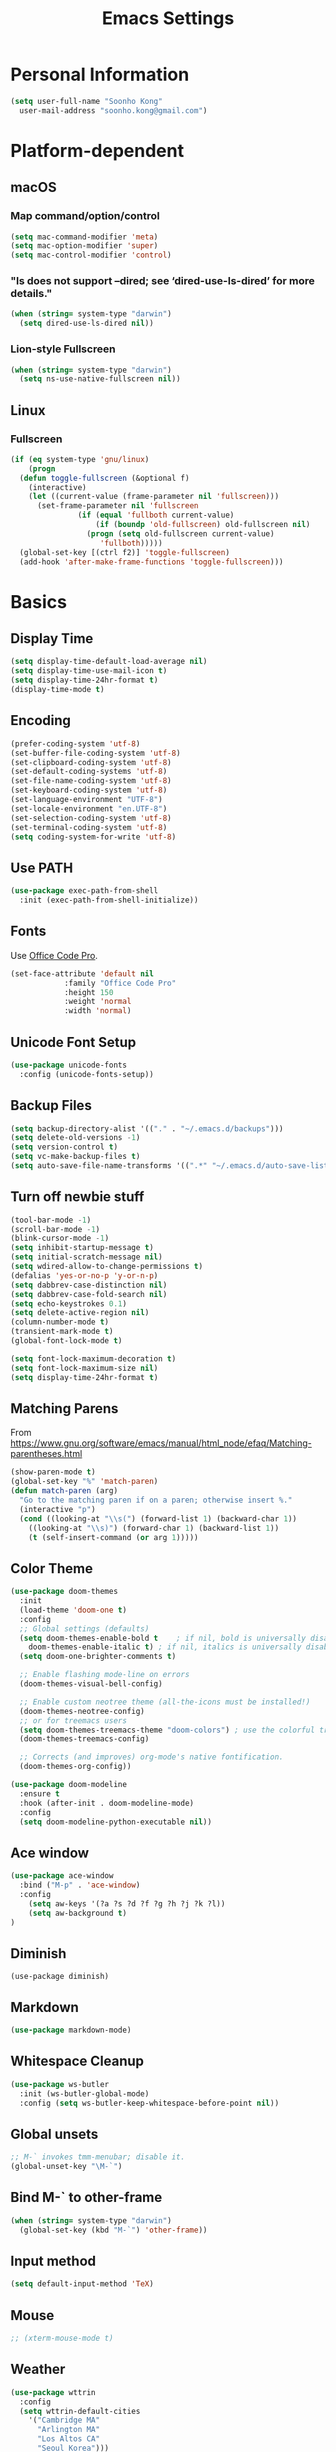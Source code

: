 #+TITLE:       Emacs Settings
#+EMAIL:       soonho.kong@gmail.com
#+STARTUP:     odd fold
#+LANGUAGE:    en
#+OPTIONS:     skip:nil toc:nil
#+HTML_HEAD:   <link rel="publisher" href="https://www.cs.cmu.edu/~soonhok" />

* Personal Information
#+BEGIN_SRC emacs-lisp
  (setq user-full-name "Soonho Kong"
	user-mail-address "soonho.kong@gmail.com")
#+END_SRC

* Platform-dependent
** macOS
*** Map command/option/control
#+BEGIN_SRC emacs-lisp
  (setq mac-command-modifier 'meta)
  (setq mac-option-modifier 'super)
  (setq mac-control-modifier 'control)
#+END_SRC
*** "ls does not support --dired; see ‘dired-use-ls-dired’ for more details."
#+BEGIN_SRC emacs-lisp
  (when (string= system-type "darwin")
    (setq dired-use-ls-dired nil))
#+END_SRC
*** Lion-style Fullscreen
#+BEGIN_SRC emacs-lisp
  (when (string= system-type "darwin")
    (setq ns-use-native-fullscreen nil))
#+END_SRC
** Linux
*** Fullscreen
#+BEGIN_SRC emacs-lisp
  (if (eq system-type 'gnu/linux)
      (progn
	(defun toggle-fullscreen (&optional f)
	  (interactive)
	  (let ((current-value (frame-parameter nil 'fullscreen)))
	    (set-frame-parameter nil 'fullscreen
				 (if (equal 'fullboth current-value)
				     (if (boundp 'old-fullscreen) old-fullscreen nil)
				   (progn (setq old-fullscreen current-value)
					  'fullboth)))))
	(global-set-key [(ctrl f2)] 'toggle-fullscreen)
	(add-hook 'after-make-frame-functions 'toggle-fullscreen)))
#+END_SRC
* Basics
** Display Time
#+BEGIN_SRC emacs-lisp
  (setq display-time-default-load-average nil)
  (setq display-time-use-mail-icon t)
  (setq display-time-24hr-format t)
  (display-time-mode t)
#+END_SRC
** Encoding
#+BEGIN_SRC emacs-lisp
  (prefer-coding-system 'utf-8)
  (set-buffer-file-coding-system 'utf-8)
  (set-clipboard-coding-system 'utf-8)
  (set-default-coding-systems 'utf-8)
  (set-file-name-coding-system 'utf-8)
  (set-keyboard-coding-system 'utf-8)
  (set-language-environment "UTF-8")
  (set-locale-environment "en.UTF-8")
  (set-selection-coding-system 'utf-8)
  (set-terminal-coding-system 'utf-8)
  (setq coding-system-for-write 'utf-8)
#+END_SRC
** Use PATH
#+BEGIN_SRC emacs-lisp
  (use-package exec-path-from-shell
    :init (exec-path-from-shell-initialize))
#+END_SRC
** Fonts
  Use [[https://github.com/nathco/Office-Code-Pro][Office Code Pro]].
#+BEGIN_SRC emacs-lisp
  (set-face-attribute 'default nil
		      :family "Office Code Pro"
		      :height 150
		      :weight 'normal
		      :width 'normal)

#+END_SRC
** Unicode Font Setup
#+BEGIN_SRC emacs-lisp
  (use-package unicode-fonts
    :config (unicode-fonts-setup))
#+END_SRC
** Backup Files
#+BEGIN_SRC emacs-lisp
  (setq backup-directory-alist '(("." . "~/.emacs.d/backups")))
  (setq delete-old-versions -1)
  (setq version-control t)
  (setq vc-make-backup-files t)
  (setq auto-save-file-name-transforms '((".*" "~/.emacs.d/auto-save-list/" t)))
#+END_SRC
** Turn off newbie stuff
#+BEGIN_SRC emacs-lisp
  (tool-bar-mode -1)
  (scroll-bar-mode -1)
  (blink-cursor-mode -1)
  (setq inhibit-startup-message t)
  (setq initial-scratch-message nil)
  (setq wdired-allow-to-change-permissions t)
  (defalias 'yes-or-no-p 'y-or-n-p)
  (setq dabbrev-case-distinction nil)
  (setq dabbrev-case-fold-search nil)
  (setq echo-keystrokes 0.1)
  (setq delete-active-region nil)
  (column-number-mode t)
  (transient-mark-mode t)
  (global-font-lock-mode t)

  (setq font-lock-maximum-decoration t)
  (setq font-lock-maximum-size nil)
  (setq display-time-24hr-format t)
#+END_SRC
** Matching Parens
From https://www.gnu.org/software/emacs/manual/html_node/efaq/Matching-parentheses.html
#+BEGIN_SRC emacs-lisp
  (show-paren-mode t)
  (global-set-key "%" 'match-paren)
  (defun match-paren (arg)
    "Go to the matching paren if on a paren; otherwise insert %."
    (interactive "p")
    (cond ((looking-at "\\s(") (forward-list 1) (backward-char 1))
	  ((looking-at "\\s)") (forward-char 1) (backward-list 1))
	  (t (self-insert-command (or arg 1)))))
#+END_SRC
** Color Theme
#+BEGIN_SRC emacs-lisp
   (use-package doom-themes
     :init
     (load-theme 'doom-one t)
     :config
     ;; Global settings (defaults)
     (setq doom-themes-enable-bold t    ; if nil, bold is universally disabled
	   doom-themes-enable-italic t) ; if nil, italics is universally disabled
     (setq doom-one-brighter-comments t)

     ;; Enable flashing mode-line on errors
     (doom-themes-visual-bell-config)

     ;; Enable custom neotree theme (all-the-icons must be installed!)
     (doom-themes-neotree-config)
     ;; or for treemacs users
     (setq doom-themes-treemacs-theme "doom-colors") ; use the colorful treemacs theme
     (doom-themes-treemacs-config)

     ;; Corrects (and improves) org-mode's native fontification.
     (doom-themes-org-config))

   (use-package doom-modeline
     :ensure t
     :hook (after-init . doom-modeline-mode)
     :config
     (setq doom-modeline-python-executable nil))

#+END_SRC

** Ace window
#+BEGIN_SRC emacs-lisp
  (use-package ace-window
    :bind ("M-p" . 'ace-window)
    :config
      (setq aw-keys '(?a ?s ?d ?f ?g ?h ?j ?k ?l))
      (setq aw-background t)
  )
#+END_SRC

** Diminish
#+BEGIN_SRC
(use-package diminish)
#+END_SRC
** Markdown
#+BEGIN_SRC emacs-lisp
(use-package markdown-mode)
#+END_SRC
** Whitespace Cleanup
#+BEGIN_SRC emacs-lisp
  (use-package ws-butler
    :init (ws-butler-global-mode)
    :config (setq ws-butler-keep-whitespace-before-point nil))
#+END_SRC
** Global unsets
#+BEGIN_SRC emacs-lisp
;; M-` invokes tmm-menubar; disable it.
(global-unset-key "\M-`")
#+END_SRC
** Bind M-` to other-frame
#+BEGIN_SRC emacs-lisp
  (when (string= system-type "darwin")
    (global-set-key (kbd "M-`") 'other-frame))
#+END_SRC
** Input method
#+BEGIN_SRC emacs-lisp
  (setq default-input-method 'TeX)
#+END_SRC
** Mouse
#+BEGIN_SRC emacs-lisp
  ;; (xterm-mouse-mode t)
#+END_SRC
** Weather
#+BEGIN_SRC emacs-lisp
  (use-package wttrin
    :config
    (setq wttrin-default-cities
	  '("Cambridge MA"
	    "Arlington MA"
	    "Los Altos CA"
	    "Seoul Korea")))
#+END_SRC
** Auto package update
#+BEGIN_SRC emacs-lisp
  (use-package auto-package-update)
#+END_SRC
* Useful emacs-lisp libraries
#+BEGIN_SRC emacs-lisp
  (use-package dash)
  (use-package f)
#+END_SRC
* Terminal
From http://rawsyntax.com/blog/learn-emacs-zsh-and-multi-term/
#+BEGIN_SRC emacs-lisp
  (use-package multi-term
    :config
      (setq multi-term-program "zsh"))
  (add-hook 'term-mode-hook
	    (lambda ()
	      (setq term-buffer-maximum-size 10000)))
  (defcustom term-unbind-key-list
    '("C-z" "C-x" "C-c" "C-h" "C-y" "<ESC>")
    "The key list that will need to be unbind."
    :type 'list
    :group 'multi-term)

  (defcustom term-bind-key-alist
    '(
      ("C-c C-c" . term-interrupt-subjob)
      ("C-p" . previous-line)
      ("C-n" . next-line)
      ("C-s" . isearch-forward)
      ("C-r" . isearch-backward)
      ("C-m" . term-send-raw)
      ("M-f" . term-send-forward-word)
      ("M-b" . term-send-backward-word)
      ("M-o" . term-send-backspace)
      ("M-p" . term-send-up)
      ("M-n" . term-send-down)
      ("M-M" . term-send-forward-kill-word)
      ("M-N" . term-send-backward-kill-word)
      ("M-r" . term-send-reverse-search-history)
      ("M-," . term-send-input)
      ("M-." . comint-dynamic-complete))
    "The key alist that will need to be bind.
  If you do not like default setup, modify it, with (KEY . COMMAND) format."
    :type 'alist
    :group 'multi-term)
  (add-hook 'term-mode-hook
	    (lambda ()
	      (add-to-list 'term-bind-key-alist '("M-[" . multi-term-prev))
	      (add-to-list 'term-bind-key-alist '("M-]" . multi-term-next))))
  (add-hook 'term-mode-hook
	    (lambda ()
	      (define-key term-raw-map (kbd "C-y") 'term-paste)))
  (defun buffer-exists (bufname) (not (eq nil (get-buffer bufname))))

  (defun soonho-visor-style-terminal ()
    (interactive)
    (let ((name_of_terminal_buffer "*terminal<1>*"))
      (if (buffer-exists name_of_terminal_buffer)
	  ;; If the terminal buffer exists
	  (if (string= (buffer-name) name_of_terminal_buffer)
	      ;; and we are in the terminal buffer
	      ;; then move to the previous buffer
	      (previous-buffer)
	    ;; otherwise, switch to terminal buffer (move to the other
	    ;; frame in the buffer is there, instead of creating one in
	    ;; the current frame!
	    (switch-to-buffer name_of_terminal_buffer)
	    )
	;; If the terminal buffer doesn't exist, create one
	(multi-term)
	)))
  (global-set-key (kbd "M-`") 'soonho-visor-style-terminal)
#+END_SRC
* Ivy
#+BEGIN_SRC emacs-lisp
  (use-package counsel
    :diminish ivy-mode counsel-mode
    :bind (("C-s"   . swiper-isearch)
	   ("C-r"   . swiper-isearch-backward)
	   ("s-f"   . swiper)
	   ("C-S-s" . swiper-all)

	   ("C-c C-r" . ivy-resume)
	   ("C-c v p" . ivy-push-view)
	   ("C-c v o" . ivy-pop-view)
	   ("C-c v ." . ivy-switch-view)

	   :map counsel-mode-map
	   ([remap swiper] . counsel-grep-or-swiper)
	   ([remap swiper-backward] . counsel-grep-or-swiper-backward)
	   ([remap dired] . counsel-dired)
	   ([remap set-variable] . counsel-set-variable)
	   ([remap insert-char] . counsel-unicode-char)
	   ([remap recentf-open-files] . counsel-recentf)

	   ("C-x j"   . counsel-mark-ring)
	   ("C-h F"   . counsel-faces)

	   ("C-c B" . counsel-bookmarked-directory)
	   ("C-c L" . counsel-load-library)
	   ("C-c O" . counsel-find-file-extern)
	   ("C-c P" . counsel-package)
	   ("C-c R" . counsel-list-processes)
	   ("C-c f" . counsel-find-library)
	   ("C-c g" . counsel-grep)
	   ("C-c h" . counsel-command-history)
	   ("C-c i" . counsel-git)
	   ("C-c j" . counsel-git-grep)
	   ("C-c l" . counsel-locate)
	   ("C-c o" . counsel-outline)
	   ("C-c r" . counsel-rg)
	   ("C-c z" . counsel-fzf)

	   ("C-c c B" . counsel-bookmarked-directory)
	   ("C-c c F" . counsel-faces)
	   ("C-c c L" . counsel-load-library)
	   ("C-c c O" . counsel-find-file-extern)
	   ("C-c c P" . counsel-package)
	   ("C-c c R" . counsel-list-processes)
	   ("C-c c a" . counsel-apropos)
	   ("C-c c e" . counsel-colors-emacs)
	   ("C-c c f" . counsel-find-library)
	   ("C-c c g" . counsel-grep)
	   ("C-c c h" . counsel-command-history)
	   ("C-c c i" . counsel-git)
	   ("C-c c j" . counsel-git-grep)
	   ("C-c c l" . counsel-locate)
	   ("C-c c m" . counsel-minibuffer-history)
	   ("C-c c o" . counsel-outline)
	   ("C-c c p" . counsel-pt)
	   ("C-c c r" . counsel-rg)
	   ("C-c c s" . counsel-ag)
	   ("C-c c t" . counsel-load-theme)
	   ("C-c c u" . counsel-unicode-char)
	   ("C-c c w" . counsel-colors-web)
	   ("C-c c v" . counsel-set-variable)
	   ("C-c c z" . counsel-fzf)

	   :map ivy-minibuffer-map
	   ("C-w" . ivy-yank-word)
	   ("C-j" . ivy-immediate-done)
	   ("RET" . ivy-alt-done)
	   ("<left>" . ivy-backward-delete-char)
	   ("<right>" . ivy-alt-done)

	   :map counsel-find-file-map
	   ("C-h" . counsel-up-directory)

	   :map swiper-map
	   ("M-s" . swiper-isearch-toggle)
	   ("M-%" . swiper-query-replace)

	   :map isearch-mode-map
	   ("M-s" . swiper-isearch-toggle))
    :hook ((after-init . ivy-mode)
	   (ivy-mode . counsel-mode))
    :init
    (setq enable-recursive-minibuffers t) ; Allow commands in minibuffers

    (setq ivy-use-selectable-prompt t
	  ivy-use-virtual-buffers t    ; Enable bookmarks and recentf
	  ivy-height 10
	  ivy-fixed-height-minibuffer t
	  ivy-count-format "(%d/%d) "
	  ivy-on-del-error-function nil
	  ivy-initial-inputs-alist nil)

    ;; Better performance on Windows
    (when sys/win32p
      (setq ivy-dynamic-exhibit-delay-ms 200))

    (setq swiper-action-recenter t)

    (setq counsel-find-file-at-point t
	  counsel-yank-pop-separator "\n────────\n")

    ;; Use the faster search tool: ripgrep (`rg')
    (when (executable-find "rg")
      (setq counsel-grep-base-command "rg -S --no-heading --line-number --color never %s %s")
      (when (and sys/macp (executable-find "gls"))
	(setq counsel-find-file-occur-use-find nil
	      counsel-find-file-occur-cmd
	      "gls -a | grep -i -E '%s' | tr '\\n' '\\0' | xargs -0 gls -d --group-directories-first")))
    :config
    (with-no-warnings
      ;; Display an arrow with the selected item
      (defun my-ivy-format-function-arrow (cands)
	"Transform CANDS into a string for minibuffer."
	(ivy--format-function-generic
	 (lambda (str)
	   (concat (if (icons-displayable-p)
		       (all-the-icons-octicon "chevron-right" :height 0.8 :v-adjust -0.05)
		     ">")
		   (propertize " " 'display `(space :align-to 2))
		   (ivy--add-face str 'ivy-current-match)))
	 (lambda (str)
	   (concat (propertize " " 'display `(space :align-to 2)) str))
	 cands
	 "\n"))
      ;; (setf (alist-get 't ivy-format-functions-alist) #'my-ivy-format-function-arrow)

      ;; Pre-fill search keywords
      ;; @see https://www.reddit.com/r/emacs/comments/b7g1px/withemacs_execute_commands_like_marty_mcfly/
      (defvar my-ivy-fly-commands
	'(query-replace-regexp
	  flush-lines keep-lines ivy-read
	  swiper swiper-backward swiper-all
	  swiper-isearch swiper-isearch-backward
	  lsp-ivy-workspace-symbol lsp-ivy-global-workspace-symbol
	  counsel-grep-or-swiper counsel-grep-or-swiper-backward
	  counsel-grep counsel-ack counsel-ag counsel-rg counsel-pt))
      (defvar-local my-ivy-fly--travel nil)

      (defun my-ivy-fly-back-to-present ()
	(cond ((and (memq last-command my-ivy-fly-commands)
		    (equal (this-command-keys-vector) (kbd "M-p")))
	       ;; repeat one time to get straight to the first history item
	       (setq unread-command-events
		     (append unread-command-events
			     (listify-key-sequence (kbd "M-p")))))
	      ((or (memq this-command '(self-insert-command
					ivy-forward-char end-of-line mwim-end-of-line
					mwim-end-of-code-or-line mwim-end-of-line-or-code
					yank ivy-yank-word counsel-yank-pop))
		   (equal (this-command-keys-vector) (kbd "M-n")))
	       (unless my-ivy-fly--travel
		 (delete-region (point) (point-max))
		 (when (memq this-command '(ivy-forward-char
					    end-of-line mwim-end-of-line
					    mwim-end-of-code-or-line
					    mwim-end-of-line-or-code ))
		   (insert (ivy-cleanup-string ivy-text)))
		 (setq my-ivy-fly--travel t)))))

      (defun my-ivy-fly-time-travel ()
	(when (memq this-command my-ivy-fly-commands)
	  (let* ((kbd (kbd "M-n"))
		 (cmd (key-binding kbd))
		 (future (and cmd
			      (with-temp-buffer
				(when (ignore-errors
					(call-interactively cmd) t)
				  (buffer-string))))))
	    (when future
	      (save-excursion
		(insert (propertize (replace-regexp-in-string
				     "\\\\_<" ""
				     (replace-regexp-in-string
				      "\\\\_>" ""
				      future))
				    'face 'shadow)))
	      (add-hook 'pre-command-hook 'my-ivy-fly-back-to-present nil t)))))

      (add-hook 'minibuffer-setup-hook #'my-ivy-fly-time-travel)
      (add-hook 'minibuffer-exit-hook
		(lambda ()
		  (remove-hook 'pre-command-hook 'my-ivy-fly-back-to-present t)))

      ;;
      ;; Improve search experience of `swiper' and `counsel'
      ;;
      (defun my-ivy-switch-to-swiper (&rest _)
	"Switch to `swiper' with the current input."
	(swiper ivy-text))

      (defun my-ivy-switch-to-swiper-isearch (&rest _)
	"Switch to `swiper-isearch' with the current input."
	(swiper-isearch ivy-text))

      (defun my-ivy-switch-to-swiper-all (&rest _)
	"Switch to `swiper-all' with the current input."
	(swiper-all ivy-text))

      (defun my-ivy-switch-to-rg-dwim (&rest _)
	"Switch to `rg-dwim' with the current input."
	(rg-dwim default-directory))

      (defun my-ivy-switch-to-counsel-rg (&rest _)
	"Switch to `counsel-rg' with the current input."
	(counsel-rg ivy-text default-directory))

      (defun my-ivy-switch-to-counsel-git-grep (&rest _)
	"Switch to `counsel-git-grep' with the current input."
	(counsel-git-grep ivy-text default-directory))

      (defun my-ivy-switch-to-counsel-find-file (&rest _)
	"Switch to `counsel-find-file' with the current input."
	(counsel-find-file ivy-text))

      (defun my-ivy-switch-to-counsel-fzf (&rest _)
	"Switch to `counsel-fzf' with the current input."
	(counsel-fzf ivy-text default-directory))

      (defun my-ivy-switch-to-counsel-git (&rest _)
	"Switch to `counsel-git' with the current input."
	(counsel-git ivy-text))

      ;; @see https://emacs-china.org/t/swiper-swiper-isearch/9007/12
      (defun my-swiper-toggle-counsel-rg ()
	"Toggle `counsel-rg' and `swiper'/`swiper-isearch' with the current input."
	(interactive)
	(ivy-quit-and-run
	  (if (memq (ivy-state-caller ivy-last) '(swiper swiper-isearch))
	      (my-ivy-switch-to-counsel-rg)
	    (my-ivy-switch-to-swiper-isearch))))
      (bind-key "<C-return>" #'my-swiper-toggle-counsel-rg swiper-map)
      (bind-key "<C-return>" #'my-swiper-toggle-counsel-rg counsel-ag-map)

      (with-eval-after-load 'rg
	(defun my-swiper-toggle-rg-dwim ()
	  "Toggle `rg-dwim' with the current input."
	  (interactive)
	  (ivy-quit-and-run
	    (rg-dwim default-directory)))
	(bind-key "<M-return>" #'my-swiper-toggle-rg-dwim swiper-map)
	(bind-key "<M-return>" #'my-swiper-toggle-rg-dwim counsel-ag-map))

      (defun my-swiper-toggle-swiper-isearch ()
	"Toggle `swiper' and `swiper-isearch' with the current input."
	(interactive)
	(ivy-quit-and-run
	  (if (eq (ivy-state-caller ivy-last) 'swiper-isearch)
	      (swiper ivy-text)
	    (swiper-isearch ivy-text))))
      (bind-key "<s-return>" #'my-swiper-toggle-swiper-isearch swiper-map)

      (defun my-counsel-find-file-toggle-fzf ()
	"Toggle `counsel-fzf' with the current `counsel-find-file' input."
	(interactive)
	(ivy-quit-and-run
	  (counsel-fzf (or ivy-text "") default-directory)))
      (bind-key "<C-return>" #'my-counsel-find-file-toggle-fzf counsel-find-file-map)

      (defun my-swiper-toggle-rg-dwim ()
	"Toggle `rg-dwim' with the current input."
	(interactive)
	(ivy-quit-and-run (my-ivy-switch-to-rg-dwim)))
      (bind-key "<M-return>" #'my-swiper-toggle-rg-dwim swiper-map)
      (bind-key "<M-return>" #'my-swiper-toggle-rg-dwim counsel-ag-map)

      (defun my-swiper-toggle-swiper-isearch ()
	"Toggle `swiper' and `swiper-isearch' with the current input."
	(interactive)
	(ivy-quit-and-run
	  (if (eq (ivy-state-caller ivy-last) 'swiper-isearch)
	      (my-ivy-switch-to-swiper)
	    (my-ivy-switch-to-swiper-isearch))))
      (bind-key "<s-return>" #'my-swiper-toggle-swiper-isearch swiper-map)

      ;; More actions
      (ivy-add-actions
       'swiper-isearch
       '(("r" my-ivy-switch-to-counsel-rg "rg")
	 ("d" my-ivy-switch-to-rg-dwim "rg dwim")
	 ("s" my-ivy-switch-to-swiper "swiper")
	 ("a" my-ivy-switch-to-swiper-all "swiper all")))

      (ivy-add-actions
       'swiper
       '(("r" my-ivy-switch-to-counsel-rg "rg")
	 ("d" my-ivy-switch-to-rg-dwim "rg dwim")
	 ("s" my-ivy-switch-to-swiper-isearch "swiper isearch")
	 ("a" my-ivy-switch-to-swiper-all "swiper all")))

      (ivy-add-actions
       'swiper-all
       '(("g" my-ivy-switch-to-counsel-git-grep "git grep")
	 ("r" my-ivy-switch-to-counsel-rg "rg")
	 ("d" my-ivy-switch-to-rg-dwim "rg dwim")
	 ("s" my-swiper-toggle-swiper-isearch "swiper isearch")
	 ("S" my-ivy-switch-to-swiper "swiper")))

      (ivy-add-actions
       'counsel-rg
       '(("s" my-ivy-switch-to-swiper-isearch "swiper isearch")
	 ("S" my-ivy-switch-to-swiper "swiper")
	 ("a" my-ivy-switch-to-swiper-all "swiper all")
	 ("d" my-ivy-switch-to-rg-dwim "rg dwim")))

      (ivy-add-actions
       'counsel-git-grep
       '(("s" my-ivy-switch-to-swiper-isearch "swiper isearch")
	 ("S" my-ivy-switch-to-swiper "swiper")
	 ("r" my-ivy-switch-to-rg-dwim "rg")
	 ("d" my-ivy-switch-to-rg-dwim "rg dwim")
	 ("a" my-ivy-switch-to-swiper-all "swiper all")))

      (ivy-add-actions
       'counsel-find-file
       '(("g" my-ivy-switch-to-counsel-git "git")
	 ("z" my-ivy-switch-to-counsel-fzf "fzf")))

      (ivy-add-actions
       'counsel-git
       '(("f" my-ivy-switch-to-counsel-find-file "find file")
	 ("z" my-ivy-switch-to-counsel-fzf "fzf")))

      (ivy-add-actions
       'counsel-fzf
       '(("f" my-ivy-switch-to-counsel-find-file "find file")
	 ("g" my-ivy-switch-to-counsel-git "git")))

      ;; Integration with `projectile'
      (with-eval-after-load 'projectile
	(setq projectile-completion-system 'ivy))

      ;; Integration with `magit'
      (with-eval-after-load 'magit
	(setq magit-completing-read-function 'ivy-completing-read)))

    ;; Enhance M-x
    (use-package amx
      :init (setq amx-history-length 20))

    ;; Better sorting and filtering
    (use-package prescient
      :commands prescient-persist-mode
      :init
      (setq prescient-filter-method '(literal regexp initialism fuzzy))
      (prescient-persist-mode 1))

    (use-package ivy-prescient
      :commands ivy-prescient-re-builder
      :custom-face
      (ivy-minibuffer-match-face-1 ((t (:inherit font-lock-doc-face :foreground nil))))
      :init
      (defun ivy-prescient-non-fuzzy (str)
	"Generate an Ivy-formatted non-fuzzy regexp list for the given STR.
      This is for use in `ivy-re-builders-alist'."
	(let ((prescient-filter-method '(literal regexp)))
	  (ivy-prescient-re-builder str)))

      (setq ivy-prescient-retain-classic-highlighting t
	    ivy-re-builders-alist
	    '((counsel-ag . ivy-prescient-non-fuzzy)
	      (counsel-rg . ivy-prescient-non-fuzzy)
	      (counsel-pt . ivy-prescient-non-fuzzy)
	      (counsel-grep . ivy-prescient-non-fuzzy)
	      (counsel-imenu . ivy-prescient-non-fuzzy)
	      (counsel-yank-pop . ivy-prescient-non-fuzzy)
	      (swiper . ivy-prescient-non-fuzzy)
	      (swiper-isearch . ivy-prescient-non-fuzzy)
	      (swiper-all . ivy-prescient-non-fuzzy)
	      (lsp-ivy-workspace-symbol . ivy-prescient-non-fuzzy)
	      (lsp-ivy-global-workspace-symbol . ivy-prescient-non-fuzzy)
	      (insert-char . ivy-prescient-non-fuzzy)
	      (counsel-unicode-char . ivy-prescient-non-fuzzy)
	      (t . ivy-prescient-re-builder))
	    ivy-prescient-sort-commands
	    '(:not swiper swiper-isearch ivy-switch-buffer
		   counsel-grep counsel-git-grep counsel-ag counsel-imenu
		   counsel-yank-pop counsel-recentf counsel-buffer-or-recentf))

      (ivy-prescient-mode 1))

    ;; Additional key bindings for Ivy
    (use-package ivy-hydra
      :commands ivy-hydra-read-action
      :init (setq ivy-read-action-function #'ivy-hydra-read-action))

    ;; Ivy integration for Projectile
    (use-package counsel-projectile
      :hook (counsel-mode . counsel-projectile-mode)
      :init (setq counsel-projectile-grep-initial-input '(ivy-thing-at-point)))

    ;; Integrate yasnippet
    (use-package ivy-yasnippet
      :commands ivy-yasnippet--preview
      :bind ("C-c C-y" . ivy-yasnippet)
      :config (advice-add #'ivy-yasnippet--preview :override #'ignore))

    ;; Select from xref candidates with Ivy
    (use-package ivy-xref
      :init
      (when (boundp 'xref-show-definitions-function)
	(setq xref-show-definitions-function #'ivy-xref-show-defs))
      (setq xref-show-xrefs-function #'ivy-xref-show-xrefs))

    ;; Correcting words with flyspell via Ivy
    (use-package flyspell-correct-ivy
      :after flyspell
      :bind (:map flyspell-mode-map
		  ([remap flyspell-correct-word-before-point] . flyspell-correct-wrapper))
      :init (setq flyspell-correct-interface #'flyspell-correct-ivy))

    ;; Quick launch apps
    (cond
     (sys/linux-x-p
      (bind-key "s-<f6>" #'counsel-linux-app counsel-mode-map))
     (sys/macp
      (use-package counsel-osx-app
	:bind (:map counsel-mode-map
		    ("s-<f6>" . counsel-osx-app)))))

    ;; Display world clock using Ivy
    (use-package counsel-world-clock
      :bind (:map counsel-mode-map
		  ("C-c c k" . counsel-world-clock)))

    ;; Tramp ivy interface
    (use-package counsel-tramp
      :bind (:map counsel-mode-map
		  ("C-c c T" . counsel-tramp)))

    ;; Support pinyin in Ivy
    ;; Input prefix ':' to match pinyin
    ;; Refer to  https://github.com/abo-abo/swiper/issues/919 and
    ;; https://github.com/pengpengxp/swiper/wiki/ivy-support-chinese-pinyin
    (use-package pinyinlib
      :commands pinyinlib-build-regexp-string
      :init
      (with-no-warnings
	(defun ivy--regex-pinyin (str)
	  "The regex builder wrapper to support pinyin."
	  (or (pinyin-to-utf8 str)
	      (and (fboundp 'ivy-prescient-non-fuzzy)
		   (ivy-prescient-non-fuzzy str))
	      (ivy--regex-plus str)))

	(defun my-pinyinlib-build-regexp-string (str)
	  "Build a pinyin regexp sequence from STR."
	  (cond ((equal str ".*") ".*")
		(t (pinyinlib-build-regexp-string str t))))

	(defun my-pinyin-regexp-helper (str)
	  "Construct pinyin regexp for STR."
	  (cond ((equal str " ") ".*")
		((equal str "") nil)
		(t str)))

	(defun pinyin-to-utf8 (str)
	  "Convert STR to UTF-8."
	  (cond ((equal 0 (length str)) nil)
		((equal (substring str 0 1) "!")
		 (mapconcat
		  #'my-pinyinlib-build-regexp-string
		  (remove nil (mapcar
			       #'my-pinyin-regexp-helper
			       (split-string
				(replace-regexp-in-string "!" "" str )
				"")))
		  ""))
		(t nil)))

	(mapcar
	 (lambda (item)
	   (let ((key (car item))
		 (value (cdr item)))
	     (when (member value '(ivy-prescient-non-fuzzy
				   ivy--regex-plus))
	       (setf (alist-get key ivy-re-builders-alist)
		     #'ivy--regex-pinyin))))
	 ivy-re-builders-alist))))
#+END_SRC

* Projectile
#+BEGIN_SRC emacs-lisp
  ;; Projectile - Project interaction library
  (use-package projectile
    :config
      (setq projectile-enable-caching t)
      (setq ffip-use-rust-fd t)
      (define-key projectile-mode-map (kbd "C-c p") 'projectile-command-map)
      (setq projectile-switch-project-action 'projectile-dired)
      (add-to-list 'projectile-other-file-alist '("cc" "h")) ;; switch from cc -> h
      (add-to-list 'projectile-other-file-alist '("h" "cc"))
    :bind ("M-o" . 'projectile-find-other-file)
    :hook (after-init . projectile-mode)
    :diminish projectile-mode)
  (use-package projectile-ripgrep)
#+END_SRC
* On-the-fly Syntax Check (Flycheck)
#+BEGIN_SRC emacs-lisp
  (use-package flycheck
    :commands (flycheck-get-checker-for-buffer
	       flycheck-may-enable-mode)
    :hook (c++-mode . flycheck-mode)
    ;; Spell-check only the comment sections.
    :hook (c++-mode . flyspell-prog-mode)
    :init
      (global-flycheck-mode)
      (diminish 'flycheck-mode "fc"))
#+END_SRC
* Auto Completion (Company)
#+BEGIN_SRC emacs-lisp
  (use-package company-flx
    :requires company
    :config
    (company-flx-mode +1))

  (use-package company
    :defer t
    :bind
      (("C-<tab>" . company-complete))
    :init
      (global-company-mode)
    :config
	(set-variable 'company-idle-delay 0.1)
        ; make company-dabbrev case-sensitive
        (set-variable 'company-dabbrev-downcase nil)

    :hook (c++-mode . company-mode)
    :diminish company-mode)

#+END_SRC
* which-key
#+BEGIN_SRC emacs-lisp
  (use-package which-key
    :ensure t
    :config
    (which-key-mode +1))
#+END_SRC

* GIT
** Magit
#+BEGIN_SRC emacs-lisp
  (use-package magit
    :config
    (setq vc-display-status nil)
    ;; full screen magit-status
    (defadvice magit-status (around magit-fullscreen activate)
      (window-configuration-to-register :magit-fullscreen)
      ad-do-it
      (delete-other-windows))
    (defun magit-quit-session ()
      "Restores the previous window configuration and kills the magit buffer"
      (interactive)
      (kill-buffer)
      (jump-to-register :magit-fullscreen))
    (setq magit-last-seen-setup-instructions "1.4.0")
    (setq magit-refresh-status-buffer nil)
    :bind
    (("C-x g" . magit-status)
     :map magit-status-mode-map
     ("q" . magit-quit-session)))
#+END_SRC
** Git Gutter
#+BEGIN_SRC emacs-lisp
(if (display-graphic-p)
   (use-package git-gutter-fringe
     :ensure t
     :init (global-git-gutter-mode))
 (use-package git-gutter
  :ensure t
  :init (global-git-gutter-mode)))
#+END_SRC
* Editor Config
#+BEGIN_SRC emacs-lisp
  (use-package editorconfig
    :init
      (editorconfig-mode))
#+END_SRC
* Dash
#+BEGIN_SRC emacs-lisp
  (when (string= system-type "darwin")
    (use-package dash-at-point
      :ensure t
      :config
      (add-to-list 'dash-at-point-mode-alist '(c++-mode . "cpp"))
      (add-to-list 'dash-at-point-mode-alist '(python-mode . "python"))
      :bind (("C-c d" . dash-at-point))))
#+END_SRC
* Language-Specific
** C++
*** Basics
https://github.com/ludwigpacifici/modern-cpp-font-lock
#+BEGIN_SRC emacs-lisp
  (use-package modern-cpp-font-lock
    :hook (c++-mode . modern-c++-font-lock-mode))
#+END_SRC

Open .h files in c++-mode
#+BEGIN_SRC emacs-lisp
(add-to-list 'auto-mode-alist '("\\.h\\'" . c++-mode))
#+END_SRC

#+BEGIN_SRC emacs-lisp
  (defconst my-cc-style
    '("cc-mode"
      (indent-tabs-mode . nil)                     ; use spaces rather than tabs
      (c-basic-offset . 2)                         ; indent by four spaces
      (c-offsets-alist . ((innamespace . [0])))))  ; No indent for C++ namespaces.
  (c-add-style "my-cc-mode" my-cc-style)
  (add-hook 'c++-mode-hook '(lambda () (c-set-style "my-cc-mode")))
#+END_SRC

*** fic-mode
Show FIXME/TODO/BUG(...) in special face only in comments and strings
#+BEGIN_SRC emacs-lisp
  (use-package fic-mode
    :hook (c++-mode . fic-mode))
#+END_SRC
*** ELDOC
#+BEGIN_SRC emacs-lisp
(use-package eldoc
  :hook (c++-mode . eldoc-mode)
  :diminish eldoc-mode)
#+END_SRC
*** LSP
#+BEGIN_SRC emacs-lisp
  (use-package lsp-mode
    ;; set prefix for lsp-command-keymap (few alternatives - "C-l", "C-c l")
    :init
    (setq lsp-keymap-prefix "s-l")
    (setq lsp-auto-guess-root t)       ; Detect project root
    (setq lsp-prefer-flymake nil)      ; Use lsp-ui and flycheck
    (setq lsp-enable-xref t)
    (setq lsp-before-save-edits nil)
    :hook ((c++-mode . lsp)
	   (python-mode . lsp)
	   (lsp-mode . lsp-enable-which-key-integration))
    :config
    ;; `-background-index' requires clangd v8+!
    (setq lsp-clients-clangd-args '("--header-insertion=iwyu"
				    "--clang-tidy"))
    :commands lsp)

  (use-package lsp-ui
    :requires lsp-mode flycheck
    :config
    (setq lsp-ui-doc-enable t
	  lsp-ui-doc-use-childframe t
	  lsp-ui-doc-position 'top
	  lsp-ui-doc-include-signature t
	  lsp-ui-sideline-enable nil
	  lsp-ui-flycheck-enable t
	  lsp-ui-flycheck-list-position 'right
	  lsp-ui-flycheck-live-reporting t
	  lsp-ui-peek-enable t
	  lsp-ui-peek-list-width 60
	  lsp-ui-peek-peek-height 25)

    (add-hook 'lsp-mode-hook 'lsp-ui-mode))

  (use-package company-lsp
    :requires company
    :config
    (push 'company-lsp company-backends)

    ;; Disable client-side cache because the LSP server does a better job.
    (setq company-transformers nil
	  company-lsp-async t
	  company-lsp-cache-candidates nil))
  (use-package lsp-ivy
    :after lsp-mode
    :bind (:map lsp-mode-map
		([remap xref-find-apropos] . lsp-ivy-workspace-symbol)
		("C-s-." . lsp-ivy-global-workspace-symbol)))
  (use-package lsp-treemacs :commands lsp-treemacs-errors-list)
  (use-package dap-mode)
#+END_SRC
*** company-c-headers
(use-package company-c-headers
  :ensure t)
*** Clang-format
#+BEGIN_SRC emacs-lisp
  (use-package clang-format)

  ;; Indent C/C++ using clang-format
  (fset 'c-indent-region 'clang-format-region)

  (use-package f)
  (defun find-file-in-parents (filename &optional dir)
    "Finds filename in parent directories and returns one if
       exists. Otherwise returns nil."
    (unless dir (setq dir (f-dirname (buffer-file-name))))
    (let ((parent (f-parent dir)))
      (unless (f-root? parent)
	(if (f-exists? (f-expand filename dir))
	    dir
	  (find-file-in-parents filename parent)))))

  (defcustom do-clang-format-buffer-on-save t
    "Run clang-format-buffer on save if there is .clang-format file in the project.")

  (defun toggle-use-clang-format()
    (interactive)
    (setq do-clang-format-buffer-on-save (not do-clang-format-buffer-on-save)))

  (defun run-clang-format-if-c++-mode-before-save-hook()
    "If the following conditions met, run git-clang-format.
      - It's in c++-mode and
      - .clang-format exists in parent directories and
      - .no-clang-format does *not* exist in parent directories."
    (when (and do-clang-format-buffer-on-save (eq major-mode 'c++-mode))
      (let ((clang-format-root (find-file-in-parents ".clang-format"))
	    (no-clang-format-root (find-file-in-parents ".no-clang-format")))
	(cond (no-clang-format-root nil)
	      (clang-format-root
	       (clang-format-buffer))))))

  (add-hook 'before-save-hook
	    #'run-clang-format-if-c++-mode-before-save-hook)
#+END_SRC
** Bazel
#+BEGIN_SRC emacs-lisp
  (use-package bazel-mode
      :ensure nil
      :init
      (setq bazel-mode-buildifier-before-save t)
      :mode (("\\.bazel\\'"  . bazel-mode)
	     ("\\.bzl\\'" . bazel-mode)
	     ("WORKSPACE\\'"  . bazel-mode)))
  (require 'bazel-mode)
  (require 'bazel-build)
#+END_SRC
** SMT2
#+BEGIN_SRC emacs-lisp
  (setq auto-mode-alist (cons '("\\.smt2$" . lisp-mode) auto-mode-alist))
  (use-package lispy)
#+END_SRC
** Python
From https://realpython.com/emacs-the-best-python-editor/
#+BEGIN_SRC emacs-lisp
  (use-package py-isort)
  (use-package elpy
    :hook (elpy-mode . flycheck-mode)
  )
  (elpy-enable)
  (setq elpy-rpc-python-command "python3")
  (setq python-shell-interpreter "python3")
  (use-package yapfify)
#+END_SRC
* LaTeX / AucTeX
#+BEGIN_SRC emacs-lisp
  (use-package latex
    :ensure auctex
    :mode ("\\.tex\\'" . latex-mode)
    :config
    (setq TeX-auto-save t)
    (setq TeX-parse-self t)
    ;;set up AUCTeX to deal with multiple file documents.
    (setq-default TeX-master nil)
    ;; (setq-default TeX-master nil)
    (add-to-list 'TeX-command-list
		 '("LaTeXMK"
		   "latexmk -pvc -CF -bibtex -pdf %s"
		   TeX-run-TeX nil t) t)
    (add-hook 'LaTeX-mode-hook
	      (lambda ()
		(company-mode)
		(turn-on-reftex)
		(setq reftex-plug-into-AUCTeX t)
		(reftex-isearch-minor-mode)
		(setq TeX-PDF-mode t)
		(setq TeX-source-correlate-method 'synctex)
		(setq TeX-source-correlate-start-server t)
		(setq TeX-command-default "LaTeXMK")
		))

    ;; Update PDF buffers after successful LaTeX runs
    (add-hook 'TeX-after-TeX-LaTeX-command-finished-hook
	      #'TeX-revert-document-buffer)

    ;; Setup skim for Mac.
    (when (string= system-type "darwin")
      (progn
	;; Default Viewer = Skim
	;; Note: In Skim > Preference > Sync : Choose Custom preset and set "/usr/local/bin/emacsclient" as command!
	(setq TeX-view-program-selection '((output-pdf "PDF Viewer")))
	(setq TeX-view-program-list
	      '(("PDF Viewer" "/Applications/Skim.app/Contents/SharedSupport/displayline -b -g %n %o %b")))
	)
      )
    )
#+END_SRC

* rainbow-delimiters
#+BEGIN_SRC emacs-lisp
  ;; Projectile - Project interaction library
  (use-package rainbow-delimiters
    :ensure t
    :init
    (progn
      (add-hook 'prog-mode-hook 'rainbow-delimiters-mode)))
#+END_SRC
* W3M
#+BEGIN_SRC emacs-lisp
  (use-package w3m
    :commands (w3m-browse-url w3m-find-file)
    :bind
    (:map w3m-mode-map
	  ("C-n"  . w3m-next-anchor)
	  ("C-p"  . w3m-previous-anchor)
	  ([up]   . previous-line)
	  ([down] . next-line)))
#+END_SRC
* Dired
#+BEGIN_SRC emacs-lisp
  ;; Directory operations
  (use-package dired
    :ensure nil
    :bind (:map dired-mode-map
	   ("C-c C-p" . wdired-change-to-wdired-mode))
    :config
    ;; Always delete and copy recursively
    (setq dired-recursive-deletes 'always
	  dired-recursive-copies 'always)

    (when sys/macp
      ;; Suppress the warning: `ls does not support --dired'.
      (setq dired-use-ls-dired nil)

      (when (executable-find "gls")
	;; Use GNU ls as `gls' from `coreutils' if available.
	(setq insert-directory-program "gls")))

    (when (or (and sys/macp (executable-find "gls"))
	      (and (not sys/macp) (executable-find "ls")))
      ;; Using `insert-directory-program'
      (setq ls-lisp-use-insert-directory-program t)

      ;; Show directory first
      (setq dired-listing-switches "-alh --group-directories-first")

      ;; Quick sort dired buffers via hydra
      (use-package dired-quick-sort
	:bind (:map dired-mode-map
	       ("S" . hydra-dired-quick-sort/body))))

    ;; Allow rsync from dired buffers
    (use-package dired-rsync
      :bind (:map dired-mode-map
	     ("C-c C-r" . dired-rsync)))

    ;; Colourful dired
    (use-package diredfl
      :init (diredfl-global-mode 1))

    ;; Shows icons
    (use-package all-the-icons-dired
      :diminish
      :functions (dired-move-to-filename
		  dired-get-filename
		  my-all-the-icons-dired--display)
      :commands all-the-icons-dired--display
      :custom-face (all-the-icons-dired-dir-face ((t (:foreground nil))))
      :hook (dired-mode . all-the-icons-dired-mode)
      :config
      (declare-function all-the-icons-octicon 'all-the-icons)
      (declare-function all-the-icons-match-to-alist 'all-the-icons)
      (declare-function all-the-icons-dir-is-submodule 'all-the-icons)
      (defun my-all-the-icons-dired--display ()
	"Display the icons of files without colors in a dired buffer."
	(when dired-subdir-alist
	  (let ((inhibit-read-only t)
		(remote-p (and (fboundp 'tramp-tramp-file-p)
			       (tramp-tramp-file-p default-directory))))
	    (save-excursion
	      ;; TRICK: Use TAB to align icons
	      (setq-local tab-width 1)
	      (goto-char (point-min))
	      (while (not (eobp))
		(when (dired-move-to-filename nil)
		  (insert " ")
		  (let ((file (dired-get-filename 'verbatim t)))
		    (unless (member file '("." ".."))
		      (let ((filename (file-local-name (dired-get-filename nil t))))
			(if (file-directory-p filename)
			    (let ((icon (cond
					 (remote-p
					  (all-the-icons-octicon "file-directory"
								 :v-adjust all-the-icons-dired-v-adjust
								 :face 'all-the-icons-dired-dir-face))
					 ((file-symlink-p filename)
					  (all-the-icons-octicon "file-symlink-directory"
								 :v-adjust all-the-icons-dired-v-adjust
								 :face 'all-the-icons-dired-dir-face))
					 ((all-the-icons-dir-is-submodule filename)
					  (all-the-icons-octicon "file-submodule"
								 :v-adjust all-the-icons-dired-v-adjust
								 :face 'all-the-icons-dired-dir-face))
					 ((file-exists-p (format "%s/.git" filename))
					  (all-the-icons-octicon "repo"
								 :height 1.1
								 :v-adjust all-the-icons-dired-v-adjust
								 :face 'all-the-icons-dired-dir-face))
					 (t (let ((matcher (all-the-icons-match-to-alist
							    file all-the-icons-dir-icon-alist)))
					      (apply (car matcher)
						     (list (cadr matcher)
							   :face 'all-the-icons-dired-dir-face
							   :v-adjust all-the-icons-dired-v-adjust)))))))
			      (insert icon))
			  (insert (all-the-icons-icon-for-file file :v-adjust all-the-icons-dired-v-adjust))))
		      (insert "\t "))))   ; Align and keep one space for refeshing after operations
		(forward-line 1))))))
      (advice-add #'all-the-icons-dired--display :override #'my-all-the-icons-dired--display))

    ;; Extra Dired functionality
    (use-package dired-aux :ensure nil)
    (use-package dired-x
      :ensure nil
      :demand
      :config
      (let ((cmd (cond
		  (sys/mac-x-p "open")
		  (sys/linux-x-p "xdg-open")
		  (sys/win32p "start")
		  (t ""))))
	(setq dired-guess-shell-alist-user
	      `(("\\.pdf\\'" ,cmd)
		("\\.docx\\'" ,cmd)
		("\\.\\(?:djvu\\|eps\\)\\'" ,cmd)
		("\\.\\(?:jpg\\|jpeg\\|png\\|gif\\|xpm\\)\\'" ,cmd)
		("\\.\\(?:xcf\\)\\'" ,cmd)
		("\\.csv\\'" ,cmd)
		("\\.tex\\'" ,cmd)
		("\\.\\(?:mp4\\|mkv\\|avi\\|flv\\|rm\\|rmvb\\|ogv\\)\\(?:\\.part\\)?\\'" ,cmd)
		("\\.\\(?:mp3\\|flac\\)\\'" ,cmd)
		("\\.html?\\'" ,cmd)
		("\\.md\\'" ,cmd))))

      (setq dired-omit-files
	    (concat dired-omit-files
		    "\\|^.DS_Store$\\|^.projectile$\\|^.git*\\|^.svn$\\|^.vscode$\\|\\.js\\.meta$\\|\\.meta$\\|\\.elc$\\|^.emacs.*\\|^bazel-*"))))

  ;; `find-dired' alternative using `fd'
  (when (executable-find "fd")
    (use-package fd-dired))
#+END_SRC
* Fin
#+BEGIN_SRC emacs-lisp
  (add-hook 'window-setup-hook 'toggle-frame-fullscreen t)
#+END_SRC

